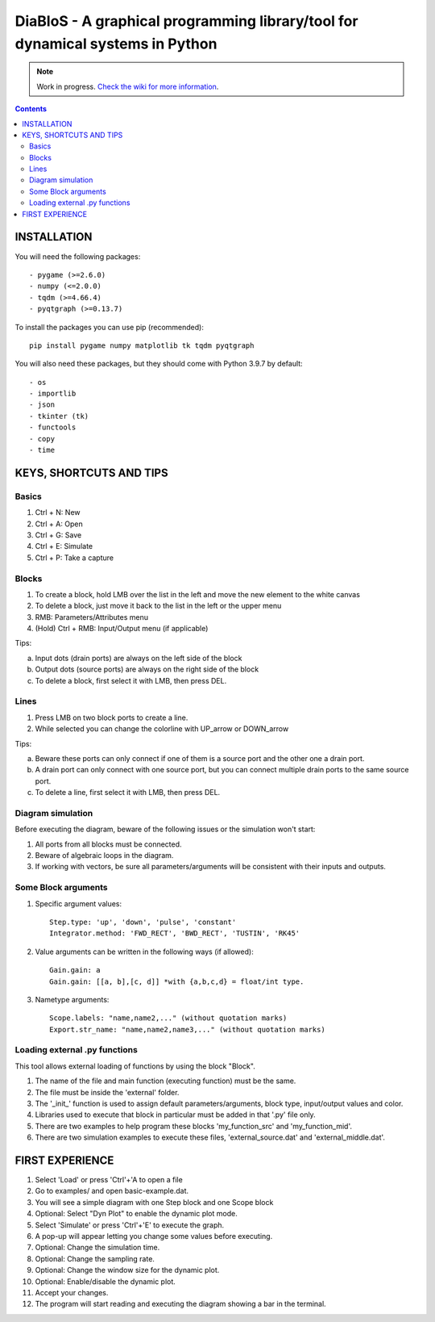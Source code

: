 ==================================================================================
DiaBloS - A graphical programming library/tool for dynamical systems in Python
==================================================================================

.. note::

    Work in progress. `Check the wiki for more information <https://diablos.readthedocs.io/en/stable/>`_.

.. contents::

INSTALLATION
============

You will need the following packages::

    - pygame (>=2.6.0)
    - numpy (<=2.0.0)
    - tqdm (>=4.66.4)
    - pyqtgraph (>=0.13.7)

To install the packages you can use pip (recommended)::

    pip install pygame numpy matplotlib tk tqdm pyqtgraph

You will also need these packages, but they should come with Python 3.9.7 by default::

    - os
    - importlib
    - json
    - tkinter (tk)
    - functools
    - copy
    - time


KEYS, SHORTCUTS AND TIPS
========================

Basics
------

1) Ctrl + N: New
#) Ctrl + A: Open
#) Ctrl + G: Save
#) Ctrl + E: Simulate
#) Ctrl + P: Take a capture

Blocks
------

1) To create a block, hold LMB over the list in the left and move the new element to the white canvas
#) To delete a block, just move it back to the list in the left or the upper menu
#) RMB: Parameters/Attributes menu
#) (Hold) Ctrl + RMB: Input/Output menu (if applicable)

Tips:

a) Input dots (drain ports) are always on the left side of the block
#) Output dots (source ports) are always on the right side of the block
#) To delete a block, first select it with LMB, then press DEL.

Lines
-----

1) Press LMB on two block ports to create a line.
2) While selected you can change the colorline with UP_arrow or DOWN_arrow

Tips:

a) Beware these ports can only connect if one of them is a source port and the other one a drain port.
#) A drain port can only connect with one source port, but you can connect multiple drain ports to the same source port.
#) To delete a line, first select it with LMB, then press DEL.

Diagram simulation
------------------

Before executing the diagram, beware of the following issues or the simulation won't start:

1) All ports from all blocks must be connected.
#) Beware of algebraic loops in the diagram.
#) If working with vectors, be sure all parameters/arguments will be consistent with their inputs and outputs.

Some Block arguments
--------------------

1) Specific argument values::

    Step.type: 'up', 'down', 'pulse', 'constant'
    Integrator.method: 'FWD_RECT', 'BWD_RECT', 'TUSTIN', 'RK45'

#) Value arguments can be written in the following ways (if allowed)::

    Gain.gain: a
    Gain.gain: [[a, b],[c, d]] *with {a,b,c,d} = float/int type.


#) Nametype arguments::

    Scope.labels: "name,name2,..." (without quotation marks)
    Export.str_name: "name,name2,name3,..." (without quotation marks)


Loading external .py functions
------------------------------

This tool allows external loading of functions by using the block "Block".

1) The name of the file and main function (executing function) must be the same.
#) The file must be inside the 'external' folder.
#) The '_init_' function is used to assign default parameters/arguments, block type, input/output values and color.
#) Libraries used to execute that block in particular must be added in that '.py' file only.
#) There are two examples to help program these blocks 'my_function_src' and 'my_function_mid'.
#) There are two simulation examples to execute these files, 'external_source.dat' and 'external_middle.dat'.

FIRST EXPERIENCE
================

1) Select 'Load' or press 'Ctrl'+'A to open a file
#) Go to examples/ and open basic-example.dat.
#) You will see a simple diagram with one Step block and one Scope block
#) Optional: Select "Dyn Plot" to enable the dynamic plot mode.
#) Select 'Simulate' or press 'Ctrl'+'E' to execute the graph.
#) A pop-up will appear letting you change some values before executing.
#) Optional: Change the simulation time.
#) Optional: Change the sampling rate.
#) Optional: Change the window size for the dynamic plot.
#) Optional: Enable/disable the dynamic plot.
#) Accept your changes.
#) The program will start reading and executing the diagram showing a bar in the terminal.
